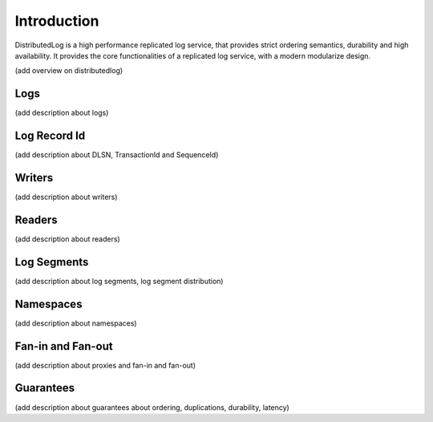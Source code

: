 Introduction
============

DistributedLog is a high performance replicated log service, that provides strict ordering semantics, durability and high availability. It provides the core functionalities of a replicated log service, with a modern modularize design.

(add overview on distributedlog)

Logs
----

(add description about logs)

Log Record Id
-------------

(add description about DLSN, TransactionId and SequenceId)

Writers
-------

(add description about writers)

Readers
-------

(add description about readers)

Log Segments
------------

(add description about log segments, log segment distribution)

Namespaces
----------

(add description about namespaces)

Fan-in and Fan-out
------------------

(add description about proxies and fan-in and fan-out)

Guarantees
----------

(add description about guarantees about ordering, duplications, durability, latency)

